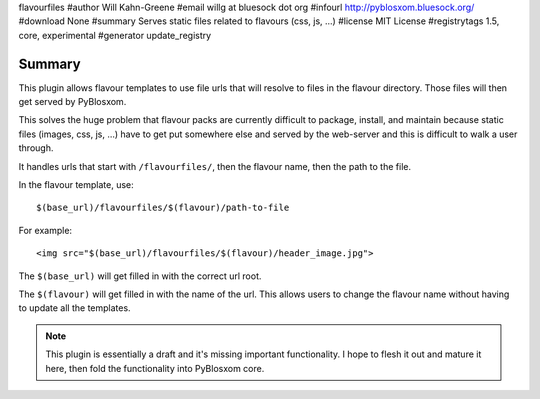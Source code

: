 flavourfiles
#author Will Kahn-Greene
#email willg at bluesock dot org
#infourl http://pyblosxom.bluesock.org/
#download None
#summary Serves static files related to flavours (css, js, ...)
#license MIT License
#registrytags 1.5, core, experimental
#generator update_registry

Summary
=======

This plugin allows flavour templates to use file urls that will
resolve to files in the flavour directory.  Those files will then get
served by PyBlosxom.

This solves the huge problem that flavour packs are currently
difficult to package, install, and maintain because static files
(images, css, js, ...) have to get put somewhere else and served by
the web-server and this is difficult to walk a user through.

It handles urls that start with ``/flavourfiles/``, then the flavour
name, then the path to the file.

In the flavour template, use::

    $(base_url)/flavourfiles/$(flavour)/path-to-file

For example::

    <img src="$(base_url)/flavourfiles/$(flavour)/header_image.jpg">

The ``$(base_url)`` will get filled in with the correct url root.

The ``$(flavour)`` will get filled in with the name of the url.  This
allows users to change the flavour name without having to update all
the templates.

.. Note::

    This plugin is essentially a draft and it's missing important
    functionality.  I hope to flesh it out and mature it here, then
    fold the functionality into PyBlosxom core.
